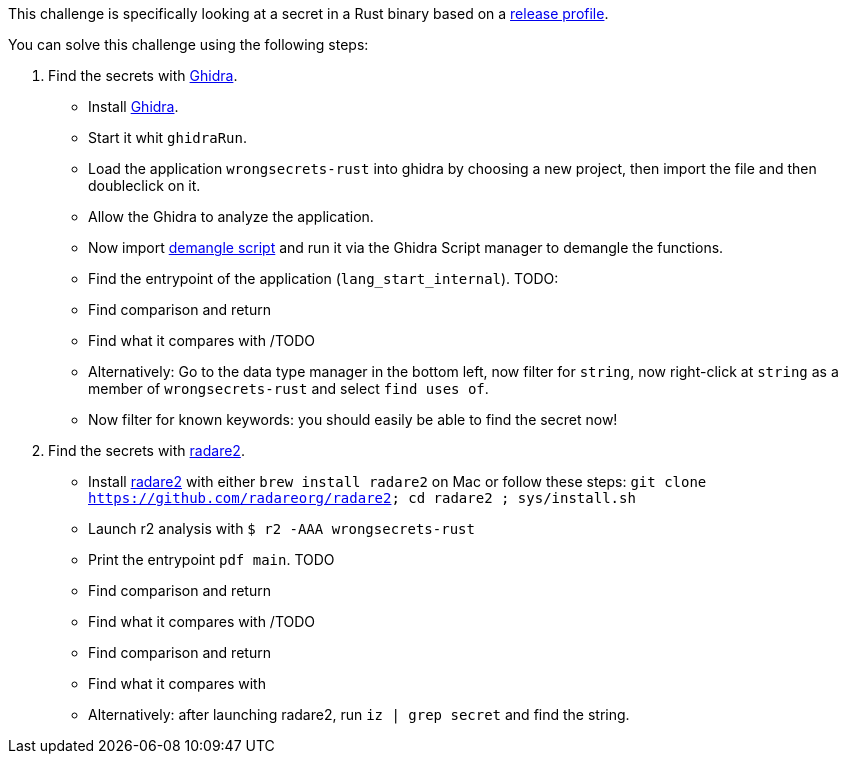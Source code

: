 This challenge is specifically looking at a secret in a Rust binary based on a https://doc.rust-lang.org/cargo/reference/profiles.html#release[release profile].

You can solve this challenge using the following steps:

1. Find the secrets with https://ghidra-sre.org/[Ghidra].
- Install https://ghidra-sre.org/[Ghidra].
- Start it whit `ghidraRun`.
- Load the application `wrongsecrets-rust` into ghidra by choosing a new project, then import the file and then doubleclick on it.
- Allow the Ghidra to analyze the application.
- Now import https://gist.github.com/str4d/e541f4c28e2bca80d222434ac1a204f4[demangle script] and run it via the Ghidra Script manager to demangle the functions.
- Find the entrypoint of the application (`lang_start_internal`).
TODO:
- Find comparison and return
- Find what it compares with
/TODO
- Alternatively: Go to the data type manager in the bottom left, now filter for `string`, now right-click at `string` as a member of `wrongsecrets-rust` and select `find uses of`.
- Now filter for known keywords: you should easily be able to find the secret now!

2. Find the secrets with https://www.radare.org[radare2].
- Install https://www.radare.org[radare2] with either `brew install radare2` on Mac or follow these steps: `git clone https://github.com/radareorg/radare2; cd radare2 ; sys/install.sh`
- Launch r2 analysis with `$ r2 -AAA wrongsecrets-rust`
- Print the entrypoint `pdf main`.
TODO
- Find comparison and return
- Find what it compares with
/TODO

- Find comparison and return
- Find what it compares with

- Alternatively: after launching radare2, run `iz | grep secret` and find the string.
